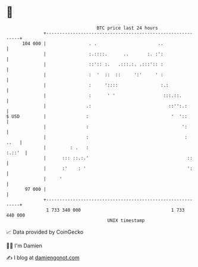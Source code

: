 * 👋

#+begin_example
                                     BTC price last 24 hours                    
                 +------------------------------------------------------------+ 
         104 000 |                . .                       ..                | 
                 |                :.::::.      ..       :. :':                | 
                 |                ::':: :.   .:::.:. .:::':: :                | 
                 |                :  '  ::  ::     ':'     ' :                | 
                 |                :     '::::                :.:              | 
                 |                :      ' '                  :::.::.         | 
                 |               .:                             ::'':.:       | 
   $ USD         |               :                               '  '::       | 
                 |               :                                   ':       | 
                 |               :                                    :  ..   | 
                 |         : .   :                                     :.::'  | 
                 |      ::: ::.:.'                                     ::     | 
                 |      :'    : '                                      ':     | 
                 |     '                                                      | 
          97 000 |                                                            | 
                 +------------------------------------------------------------+ 
                  1 733 340 000                                  1 733 440 000  
                                         UNIX timestamp                         
#+end_example
📈 Data provided by CoinGecko

🧑‍💻 I'm Damien

✍️ I blog at [[https://www.damiengonot.com][damiengonot.com]]

